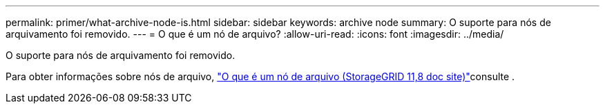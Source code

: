 ---
permalink: primer/what-archive-node-is.html 
sidebar: sidebar 
keywords: archive node 
summary: O suporte para nós de arquivamento foi removido. 
---
= O que é um nó de arquivo?
:allow-uri-read: 
:icons: font
:imagesdir: ../media/


[role="lead"]
O suporte para nós de arquivamento foi removido.

Para obter informações sobre nós de arquivo, https://docs.netapp.com/us-en/storagegrid-118/primer/what-archive-node-is.html["O que é um nó de arquivo (StorageGRID 11,8 doc site)"^]consulte .
